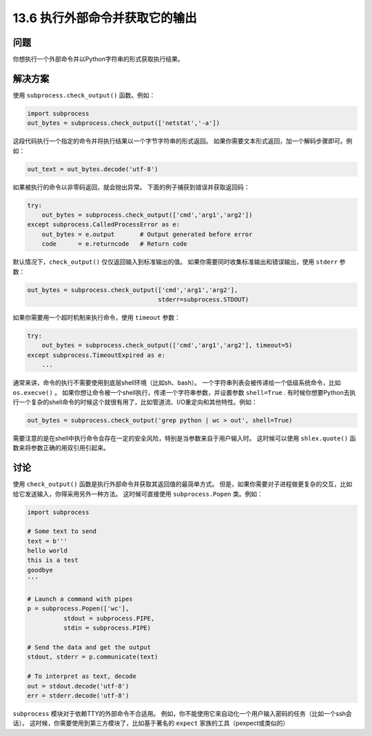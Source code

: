 ==============================
13.6 执行外部命令并获取它的输出
==============================

----------
问题
----------
你想执行一个外部命令并以Python字符串的形式获取执行结果。

----------
解决方案
----------
使用 ``subprocess.check_output()`` 函数。例如：

.. code-block:: python

    import subprocess
    out_bytes = subprocess.check_output(['netstat','-a'])

这段代码执行一个指定的命令并将执行结果以一个字节字符串的形式返回。
如果你需要文本形式返回，加一个解码步骤即可。例如：

.. code-block:: python

    out_text = out_bytes.decode('utf-8')

如果被执行的命令以非零码返回，就会抛出异常。
下面的例子捕获到错误并获取返回码：

.. code-block:: python

    try:
        out_bytes = subprocess.check_output(['cmd','arg1','arg2'])
    except subprocess.CalledProcessError as e:
        out_bytes = e.output       # Output generated before error
        code      = e.returncode   # Return code

默认情况下，``check_output()`` 仅仅返回输入到标准输出的值。
如果你需要同时收集标准输出和错误输出，使用 ``stderr`` 参数：

.. code-block:: python

    out_bytes = subprocess.check_output(['cmd','arg1','arg2'],
                                        stderr=subprocess.STDOUT)

如果你需要用一个超时机制来执行命令，使用 ``timeout`` 参数：

.. code-block:: python

    try:
        out_bytes = subprocess.check_output(['cmd','arg1','arg2'], timeout=5)
    except subprocess.TimeoutExpired as e:
        ...

通常来讲，命令的执行不需要使用到底层shell环境（比如sh、bash）。
一个字符串列表会被传递给一个低级系统命令，比如 ``os.execve()`` 。
如果你想让命令被一个shell执行，传递一个字符串参数，并设置参数 ``shell=True`` .
有时候你想要Python去执行一个复杂的shell命令的时候这个就很有用了，比如管道流、I/O重定向和其他特性。例如：

.. code-block:: python

    out_bytes = subprocess.check_output('grep python | wc > out', shell=True)

需要注意的是在shell中执行命令会存在一定的安全风险，特别是当参数来自于用户输入时。
这时候可以使用 ``shlex.quote()`` 函数来将参数正确的用双引用引起来。

----------
讨论
----------
使用 ``check_output()`` 函数是执行外部命令并获取其返回值的最简单方式。
但是，如果你需要对子进程做更复杂的交互，比如给它发送输入，你得采用另外一种方法。
这时候可直接使用 ``subprocess.Popen`` 类。例如：

.. code-block:: python

    import subprocess

    # Some text to send
    text = b'''
    hello world
    this is a test
    goodbye
    '''

    # Launch a command with pipes
    p = subprocess.Popen(['wc'],
              stdout = subprocess.PIPE,
              stdin = subprocess.PIPE)

    # Send the data and get the output
    stdout, stderr = p.communicate(text)

    # To interpret as text, decode
    out = stdout.decode('utf-8')
    err = stderr.decode('utf-8')

``subprocess`` 模块对于依赖TTY的外部命令不合适用。
例如，你不能使用它来自动化一个用户输入密码的任务（比如一个ssh会话）。
这时候，你需要使用到第三方模块了，比如基于著名的 ``expect`` 家族的工具（pexpect或类似的）
